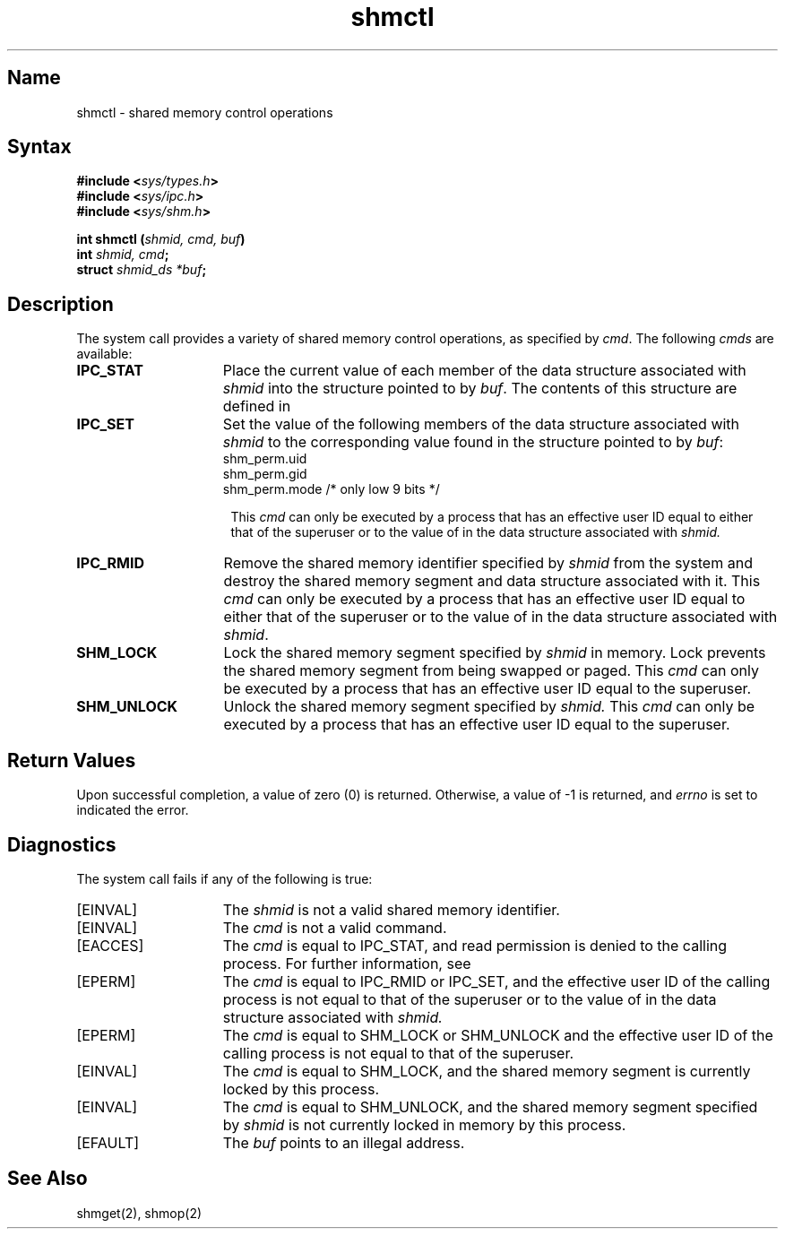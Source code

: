 .\" SCCSID: @(#)shmctl.2	8.1	9/11/90
.TH shmctl 2
.SH Name
shmctl \- shared memory control operations
.SH Syntax
.nf
.B #include <\fIsys/types.h\fP>
.B #include <\fIsys/ipc.h\fP>
.B #include <\fIsys/shm.h\fP>
.PP
.B int shmctl (\fIshmid, cmd, buf\fP)
.B int \fIshmid, cmd\fP;
.B struct \fIshmid_ds *buf\fP;
.fi
.SH Description
.NXR "shmctl system call"
.NXR "shmctl system cal" "plock system call"
.NXR "shmctl system call" "shmop system call"
.NXR "shared memory" "control operations"
The
.PN shmctl
system call
provides a variety of shared memory
control operations, as specified by
.IR cmd .
The following 
.I cmds
are available:
.NXR "shmctl system call" "commands"
.TP 15
.B IPC_STAT
Place the current value of each member
of the data structure associated with
.I shmid
into the structure pointed to by 
.IR buf .
The contents of this structure are defined in
.MS intro 2 .
.TP 15
.B IPC_SET
Set the value of the following members
of the data structure associated with
.I shmid
to the corresponding value found
in the structure pointed to by
.IR buf :
.EX
shm_perm.uid
shm_perm.gid
shm_perm.mode    /* only low 9 bits */
.EE
.RS 16
.PP
This 
.I cmd
can only be executed by a process
that has an effective user ID equal to
either that of the superuser or to the value of
.PN shm_perm.uid
in the data structure associated with 
.I shmid.
.RE
.TP 15
.B IPC_RMID
Remove the shared memory identifier specified by 
.I shmid
from the system and destroy the shared
memory segment and data structure
associated with it. This
.I cmd
can only be executed by a process that
has an effective user ID equal to
either that of the superuser or to the value of 
.PN shm_perm.uid
in the data structure associated with
.IR shmid .
.TP 15
.B SHM_LOCK
Lock the shared memory segment specified by
.I shmid
in memory.
Lock prevents the shared memory segment from being swapped
or paged.  This 
.I cmd
can only be executed by a process that has an effective user ID equal to
the superuser.
.TP 15
.B SHM_UNLOCK
Unlock the shared memory segment specified by
.I shmid.
This 
.I cmd
can only be executed by a process that has an effective user ID equal to
the superuser.
.SH Return Values
Upon successful completion, a value of zero (0) is returned.
Otherwise, a value of \-1 is returned, and 
.I errno 
is set to indicated the error.
.SH Diagnostics
.NXR "shmctl system call" "diagnostics"
The
.PN shmctl
system call
fails if any of the following is true:
.TP 15
[EINVAL]
The
.I shmid
is not a valid shared memory identifier. 
.TP 15
[EINVAL]
The
.I cmd
is not a valid command.  
.TP 15
[EACCES]
The
.I cmd
is equal to IPC_STAT,
and read permission is
denied to the calling process.  For further information, see
.MS errno 2 . 
.TP 15
[EPERM]
The
.I cmd
is equal to IPC_RMID or IPC_SET,
and the effective user ID of the
calling process is not equal to that of
the superuser or to the value of
.PN shm_perm.uid
in the data structure associated with
.I shmid. 
.TP 15
[EPERM]
The
.I cmd
is equal to SHM_LOCK
or SHM_UNLOCK
and the effective user ID
of the calling process is not equal to that of the superuser.
.TP 15
[EINVAL]
The
.I cmd
is equal to SHM_LOCK,
and the shared memory segment is currently locked by
this process.
.TP 15
[EINVAL]
The
.I cmd
is equal to SHM_UNLOCK,
and the shared memory segment specified by 
.I shmid
is not currently locked in memory by
this process.
.TP 15
[EFAULT]
The
.I buf
points to an illegal address. 
.SH See Also
shmget(2), shmop(2)
